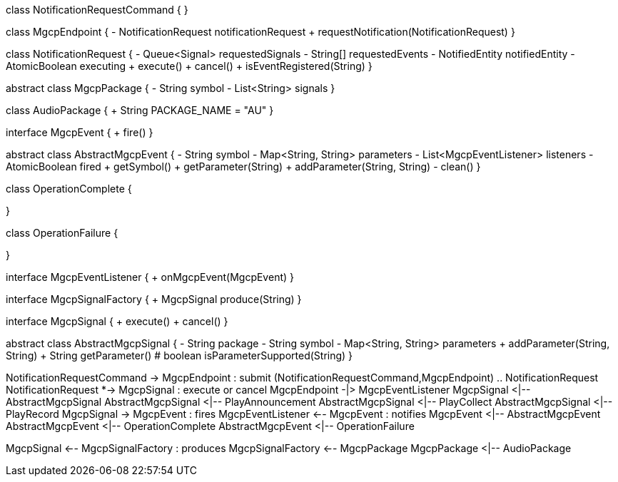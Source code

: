 [plantuml,file="mgcp-classes-events.png"]
--
class NotificationRequestCommand {
}

class MgcpEndpoint {
- NotificationRequest notificationRequest
+ requestNotification(NotificationRequest)
}

class NotificationRequest {
- Queue<Signal> requestedSignals
- String[] requestedEvents
- NotifiedEntity notifiedEntity
- AtomicBoolean executing
+ execute()
+ cancel()
+ isEventRegistered(String)
}

abstract class MgcpPackage {
- String symbol
- List<String> signals
}

class AudioPackage {
+ String PACKAGE_NAME = "AU"
}

interface MgcpEvent {
+ fire()
}

abstract class AbstractMgcpEvent {
- String symbol
- Map<String, String> parameters
- List<MgcpEventListener> listeners
- AtomicBoolean fired
+ getSymbol()
+ getParameter(String)
+ addParameter(String, String)
- clean()
}

class OperationComplete {

}

class OperationFailure {

}

interface MgcpEventListener {
+ onMgcpEvent(MgcpEvent)
}

interface MgcpSignalFactory {
+ MgcpSignal produce(String)
}

interface MgcpSignal {
+ execute()
+ cancel()
}

abstract class AbstractMgcpSignal {
- String package
- String symbol
- Map<String, String> parameters
+ addParameter(String, String)
+ String getParameter()
# boolean isParameterSupported(String)
}

NotificationRequestCommand -> MgcpEndpoint : submit
(NotificationRequestCommand,MgcpEndpoint) .. NotificationRequest
NotificationRequest *-> MgcpSignal : execute or cancel
MgcpEndpoint -|> MgcpEventListener
MgcpSignal <|-- AbstractMgcpSignal
AbstractMgcpSignal <|-- PlayAnnouncement
AbstractMgcpSignal <|-- PlayCollect
AbstractMgcpSignal <|-- PlayRecord
MgcpSignal -> MgcpEvent : fires
MgcpEventListener <-- MgcpEvent : notifies
MgcpEvent <|-- AbstractMgcpEvent
AbstractMgcpEvent <|-- OperationComplete
AbstractMgcpEvent <|-- OperationFailure

MgcpSignal <-- MgcpSignalFactory : produces
MgcpSignalFactory <-- MgcpPackage
MgcpPackage <|-- AudioPackage
--
